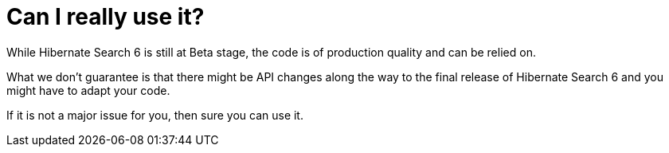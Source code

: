 [id="can-i-really-use-it_{context}"]
= Can I really use it?

While Hibernate Search 6 is still at Beta stage, the code is of production quality and can be relied on.

What we don't guarantee is that there might be API changes along the way to the final release of Hibernate Search 6 and you might have to adapt your code.

If it is not a major issue for you, then sure you can use it.